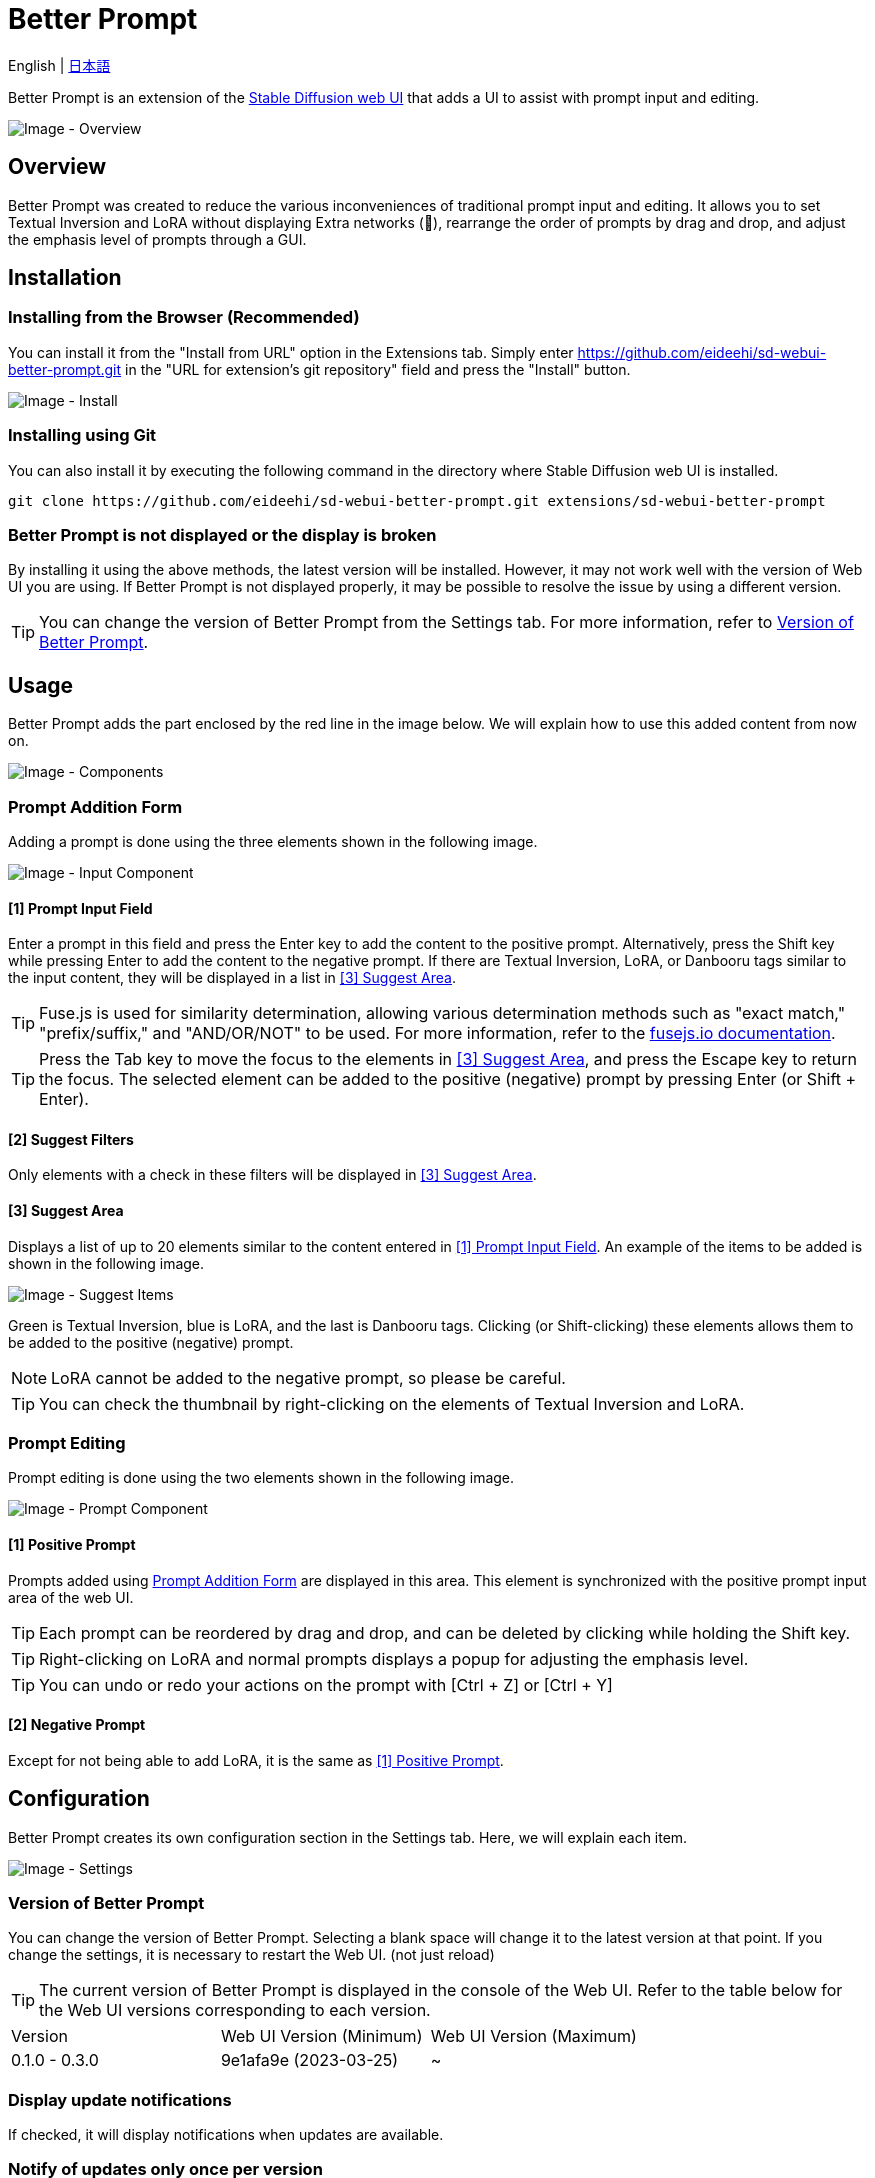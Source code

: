 = Better Prompt

English | link:docs/README-ja.adoc[日本語]

Better Prompt is an extension of the https://github.com/AUTOMATIC1111/stable-diffusion-webui[Stable Diffusion web UI] that adds a UI to assist with prompt input and editing.

image::docs/images/overview.png[Image - Overview]

== Overview
Better Prompt was created to reduce the various inconveniences of traditional prompt input and editing. It allows you to set Textual Inversion and LoRA without displaying Extra networks (🎴), rearrange the order of prompts by drag and drop, and adjust the emphasis level of prompts through a GUI.

== Installation
=== Installing from the Browser (Recommended)
You can install it from the "Install from URL" option in the Extensions tab. Simply enter https://github.com/eideehi/sd-webui-better-prompt.git in the "URL for extension's git repository" field and press the "Install" button.

image::docs/images/install.png[Image - Install]

=== Installing using Git
You can also install it by executing the following command in the directory where Stable Diffusion web UI is installed.
[source,shell]
----
git clone https://github.com/eideehi/sd-webui-better-prompt.git extensions/sd-webui-better-prompt
----

=== Better Prompt is not displayed or the display is broken
By installing it using the above methods, the latest version will be installed. However, it may not work well with the version of Web UI you are using. If Better Prompt is not displayed properly, it may be possible to resolve the issue by using a different version.

TIP: You can change the version of Better Prompt from the Settings tab. For more information, refer to <<version_change>>.

== Usage
Better Prompt adds the part enclosed by the red line in the image below. We will explain how to use this added content from now on.

image::docs/images/components.png[Image - Components]

=== Prompt Addition Form [[input-form]]
Adding a prompt is done using the three elements shown in the following image.

image::docs/images/input-component.png[Image - Input Component]

==== [1] Prompt Input Field [[input-field]]
Enter a prompt in this field and press the Enter key to add the content to the positive prompt. Alternatively, press the Shift key while pressing Enter to add the content to the negative prompt. If there are Textual Inversion, LoRA, or Danbooru tags similar to the input content, they will be displayed in a list in <<suggest>>.

TIP: Fuse.js is used for similarity determination, allowing various determination methods such as "exact match," "prefix/suffix," and "AND/OR/NOT" to be used. For more information, refer to the https://fusejs.io/examples.html#extended-search[fusejs.io documentation].

TIP: Press the Tab key to move the focus to the elements in <<suggest>>, and press the Escape key to return the focus. The selected element can be added to the positive (negative) prompt by pressing Enter (or Shift + Enter).

==== [2] Suggest Filters
Only elements with a check in these filters will be displayed in <<suggest>>.

==== [3] Suggest Area [[suggest]]
Displays a list of up to 20 elements similar to the content entered in <<input-field>>. An example of the items to be added is shown in the following image.

image::docs/images/suggest-items.png[Image - Suggest Items]

Green is Textual Inversion, blue is LoRA, and the last is Danbooru tags. Clicking (or Shift-clicking) these elements allows them to be added to the positive (negative) prompt.

NOTE: LoRA cannot be added to the negative prompt, so please be careful.

TIP: You can check the thumbnail by right-clicking on the elements of Textual Inversion and LoRA.

=== Prompt Editing
Prompt editing is done using the two elements shown in the following image.

image::docs/images/prompt-component.png[Image - Prompt Component]

==== [1] Positive Prompt [[positive-prompt]]
Prompts added using <<input-form>> are displayed in this area. This element is synchronized with the positive prompt input area of the web UI.

TIP: Each prompt can be reordered by drag and drop, and can be deleted by clicking while holding the Shift key.

TIP: Right-clicking on LoRA and normal prompts displays a popup for adjusting the emphasis level.

TIP: You can undo or redo your actions on the prompt with [Ctrl + Z] or [Ctrl + Y]

==== [2] Negative Prompt
Except for not being able to add LoRA, it is the same as <<positive-prompt>>.

== Configuration
Better Prompt creates its own configuration section in the Settings tab. Here, we will explain each item.

image::docs/images/settings.png[Image - Settings]

=== Version of Better Prompt [[version_change]]
You can change the version of Better Prompt. Selecting a blank space will change it to the latest version at that point. If you change the settings, it is necessary to restart the Web UI. (not just reload)

TIP: The current version of Better Prompt is displayed in the console of the Web UI. Refer to the table below for the Web UI versions corresponding to each version.

|===
| Version       | Web UI Version (Minimum) | Web UI Version (Maximum)
| 0.1.0 - 0.3.0 | 9e1afa9e (2023-03-25)    | ~
|===

=== Display update notifications
If checked, it will display notifications when updates are available.

=== Notify of updates only once per version
If checked, it will only notify once for each version when updates are available.

=== Interval at which to display update notifications
Specify the interval for displaying update notifications. The unit is "days", and the default value is 1 day.

=== Language of Better Prompt
Specify the language used by Better Prompt. The default value is blank (English). Currently, ja_JP language is available. If you change the settings, it is necessary to reload the Web UI.

== License
Better Prompt is developed and published under the MIT license. For details on the license, please refer to the link below.

link:./LICENSE[MIT License]
